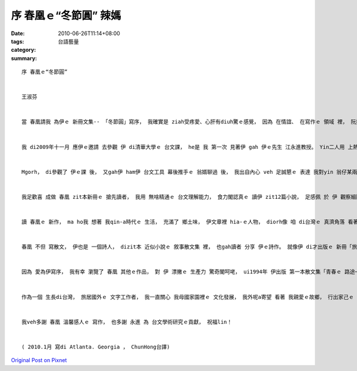 序 春凰ｅ“冬節圓” 辣媽
###################################

:date: 2010-06-26T11:14+08:00
:tags: 
:category: 台語藝量
:summary: 


:: 

  序 春凰ｅ“冬節圓”


  王淑芬


  當 春凰請我 為伊ｅ 新冊文集-- 「冬節圓」寫序， 我確實是 ziah受疼愛、心肝有diuh驚ｅ感覺， 因為 在情誼、 在寫作ｅ 領域 裡， 阮攏m是 「第一等親」ｅ關係。 雖是按呢， 我想 阮是 足有緣ｅ人， 阮攏 di第一次ｅ 會面 裡， 足歡喜 熟識對方， 阮ma di 彼此無仝ｅ 寫作風格 裡， 互相欣賞； 像兩道 來自東西 不無仝方向ｅ 光， 阮cue著 心靈ｅ火彩。


  我 di2009年十一月 應伊ｅ邀請 去參觀 伊 di清華大學ｅ 台文課， he是 我 第一次 見著伊 gah 伊ｅ先生 江永進教授。 Yin二人用 上熱情ｅ心 款待 我這個遠客。 老實講， di見著 yin進前， 我對 台文ｅ知識 親像是「文盲」， 我雖罔 ui細漢 講台語， 但是 我 gah 真濟傳統ｅ 台灣人 一樣， 習慣用 「華文」 寫文章、 發表意見， 我甚至 m知影 台文ｅ 世界 裡， 閣有 各派無仝ｅ 表達方式。


  Mgorh， di參觀了 伊ｅ課 後， 又gah伊 ham伊 台文工具 幕後推手ｅ 翁婿聊過 後， 我出自內心 veh 足誠懇ｅ 表達 我對yin 翁仔某兩人ｅ 尊敬。 江教授講起 溫柔可愛ｅ 牽手 時， 滿心ｅ 推崇， 尤其 對 春凰ｅ 寫作天分 讚賞有cun； a 春凰講起 江教授 用 統計學方法 自創ｅ「台語拼音 雙拼法」 時， he 敬重ｅ神情， ho我對 zit一對夫婦 更有 進一程ｅ 欽羨， yin真是 一對 為 台語文 研究gah推行， 付出 上珍貴精神ｅ 天使， yin 甚至決定 di厝裡 mai有 電視， 只是 逐工 浸透 di台語文ｅ 雕琢世界， yin互相 di綿綿無停ｅ 台文學術領域 gah 寫作研究 裡， 找著 人生ｅ樂趣。


  我足歡喜 成做 春凰 zit本新冊ｅ 搶先讀者， 我用 無啥精通ｅ 台文理解能力， 食力閣認真ｅ 讀伊 zit12篇小說， 足感佩 於 伊 觀察細膩 gah 充滿 鄉土文思ｅ 寫作方式。 伊 di主題文「冬節圓」裡， 寫著 水木婆 zit個 傳統ｅ 台灣婦仁人， ui 晟養家己ｅ 八個子女 開始， 親像 diorh註定了 一世人ｅ 辛勞， 但是 伊好像 ma足認命 於 按呢ｅ人生， diorh像足濟 老一輩ｅ 台灣查某人， 伊用 虔誠ｅ心 敬神， 祈求神明 ho 伊 gah 厝內人平安、 順利ｅ 日子， 伊用 勤儉ｅ 生活習慣 gah 拍拚ｅ 工作精神， 來顯示 伊對 家gah厝內大細ｅ 愛， 即使到了 囝孫滿堂、 可以享福ｅ 老年歲月 裡， 伊ｅ心中， 仝款 只有定定ｅ 對 家中大細gah神明 無怨悔ｅ 付出。 Di 水木公 去世時， 伊感心ｅ 捧送 一碗 伊愛食ｅ 鹹湯圓， 為 水木公ｅ一生， 舖劃上 圓滿ｅ 休止符， 也用 燒燒燒ｅ 一碗圓仔， 解讀 伊家己 對 家人ｅ 勞苦ham疼愛。 Zit款 看起來 平凡ｅ 台灣女性ｅ 人生， 卻ho 咱讀了 心神感動， 因為伊 ho咱看著 家己ｅ親人、 鼻著 團圓瞑時， 燒溫燒溫ｅ 圓仔湯味。


  讀 春凰ｅ 新作， ma ho我 想著 我qin-a時代ｅ 生活， 充滿了 鄉土味， 伊文章裡 hia-ｅ人物， diorh像 咱 di台灣ｅ 真濟角落 看著ｅ 一般人， 平凡 但卻有著 芬芳入鼻ｅ 本土氣息， 活靈靈ｅ di文字間 跳來跳去。 「大地為家」ｅ 「旺伯」「旺姆」， 「歡喜婆」裡 將 一禮拜七工 分類ｅ 古錐阿婆， 攏好像 咱身邊ｅ人， 雖然平凡 卻又是 hit-nih-a親切， 讀了 嘴角 攏會 自然微微仔笑。 即使寫 有學問ｅ 哲學家， 春凰 攏ho讀者 輕鬆ｅ ga伊ｅ妙筆， 行踏 di充滿樂趣ｅ 時空 裡， 伊ｅ  「電腦邊ｅ哲學家」， 大概也是 yin夫婦 生活ｅ寫照 吧！


  春凰 不但 寫散文， 伊也是 一個詩人， dizit本 近似小說ｅ 敘事散文集 裡， 也gah讀者 分享 伊ｅ詩作。 就像伊 di才出版ｅ 新冊「旅行心詩」裡 寫ｅ： 「詩心 親像 一款強烈ｅ 戀愛感覺， 來ｅ時 跳動ｅ心律， 自然 無法度停止， 擋攏擋vediau。」， 我想， 伊也是用 戀愛hit款ｅ 心情， 以 細膩ｅ筆 deh抒發 zit本《冬節圓》。


  因為 愛為伊寫序， 我有幸 瀏覽了 春凰 其他ｅ作品， 對 伊 漂撇ｅ 生產力 驚奇閣呵咾， ui1994年 伊出版 第一本散文集「青春ｅ 路途─我ｅ生活台文」到現主時， dit-veh二十冬ｅ 台文生活 裡， 伊ｅ文思 像 充沛ｅ泉水， 源源湧現 di伊ｅ冊 裡， 隨意舉例， 伊ｅ冊 「雞啼」、 「夜空流星雨」、 「台語文學評論集」、 「台語詩集」 閣有 旅行各地ｅ 「三姊妹看世界」 等等作品， ho我 真心佩服 伊ｅ創作力， 又看著伊 無辭勞苦ｅ 參與翻譯 多本世界名著， 譬如 狄更司ｅ 「聖誕鐘聲」、 芥川龍之介ｅ小說、 清少納言ｅ 「枕草子」等等， 為 台文教育 準備 世界各地材料ｅ 熱心， 攏ho我 感佩 伊hit份 無停止ｅ 熱誠gah精力。


  作為一個 生長di台灣， 旅居國外ｅ 文字工作者， 我一直關心 我母國家園裡ｅ 文化發展， 我外呢a寄望 看著 我親愛ｅ故鄉， 行出家己ｅ 文化之路。 看著 春凰 gah 伊ｅ夫婿永進， 認真ｅ deh為 咱ｅ母親-- 台灣ｅ語文， 耕耘出家己ｅ天地， 我真誠ｅ 感激也歡喜， 我期盼見著 伊ｅ 真濟本著作 gah 研究成果， di 台文ｅ園地 裡， ia落種子、 播種花苗， di我 所愛ｅ 家鄉土地 上 開花、 結果。


  我veh多謝 春凰 溫馨感人ｅ 寫作， 也多謝 永進 為 台文學術研究ｅ貢獻， 祝福lin！


  ( 2010.1月 寫di Atlanta. Georgia ， ChunHong台譯)



`Original Post on Pixnet <http://daiqi007.pixnet.net/blog/post/31340596>`_